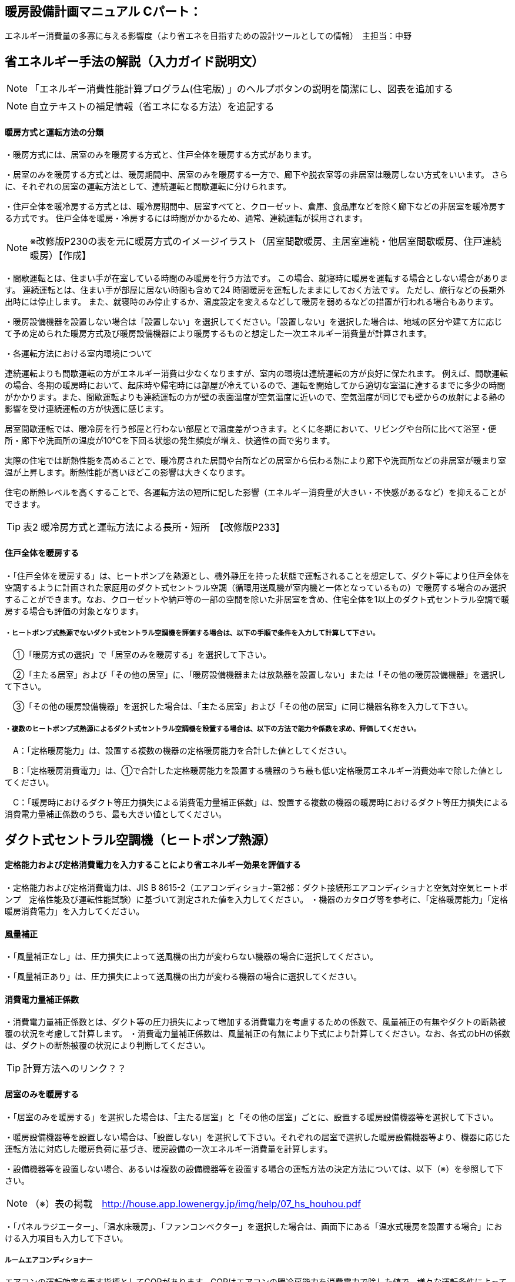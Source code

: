 
== 暖房設備計画マニュアル Cパート：
エネルギー消費量の多寡に与える影響度（より省エネを目指すための設計ツールとしての情報）　主担当：中野


== 省エネルギー手法の解説（入力ガイド説明文）
NOTE: 「エネルギー消費性能計算プログラム(住宅版) 」のヘルプボタンの説明を簡潔にし、図表を追加する

NOTE: 自立テキストの補足情報（省エネになる方法）を追記する

[[shuho_hs_hs_houhou]]
==== 暖房方式と運転方法の分類
・暖房方式には、居室のみを暖房する方式と、住戸全体を暖房する方式があります。 

・居室のみを暖房する方式とは、暖房期間中、居室のみを暖房する一方で、廊下や脱衣室等の非居室は暖房しない方式をいいます。 さらに、それぞれの居室の運転方法として、連続運転と間歇運転に分けられます。

・住戸全体を暖冷房する方式とは、暖冷房期間中、居室すべてと、クローゼット、倉庫、食品庫などを除く廊下などの非居室を暖冷房する方式です。 住戸全体を暖房・冷房するには時間がかかるため、通常、連続運転が採用されます。

NOTE: ※改修版P230の表を元に暖房方式のイメージイラスト（居室間歇暖房、主居室連続・他居室間歇暖房、住戸連続暖房）【作成】

・間歇運転とは、住まい手が在室している時間のみ暖房を行う方法です。 この場合、就寝時に暖房を運転する場合としない場合があります。 連続運転とは、住まい手が部屋に居ない時間も含めて24 時間暖房を運転したままにしておく方法です。 ただし、旅行などの長期外出時には停止します。 また、就寝時のみ停止するか、温度設定を変えるなどして暖房を弱めるなどの措置が行われる場合もあります。

・暖房設備機器を設置しない場合は「設置しない」を選択してください。「設置しない」を選択した場合は、地域の区分や建て方に応じて予め定められた暖房方式及び暖房設備機器により暖房するものと想定した一次エネルギー消費量が計算されます。

・各運転方法における室内環境について

連続運転よりも間歇運転の方がエネルギー消費は少なくなりますが、室内の環境は連続運転の方が良好に保たれます。
例えば、間歇運転の場合、冬期の暖房時において、起床時や帰宅時には部屋が冷えているので、運転を開始してから適切な室温に達するまでに多少の時間がかかります。また、間歇運転よりも連続運転の方が壁の表面温度が空気温度に近いので、空気温度が同じでも壁からの放射による熱の影響を受け連続運転の方が快適に感じます。

居室間歇運転では、暖冷房を行う部屋と行わない部屋とで温度差がつきます。とくに冬期において、リビングや台所に比べて浴室・便所・廊下や洗面所の温度が10℃を下回る状態の発生頻度が増え、快適性の面で劣ります。

実際の住宅では断熱性能を高めることで、暖冷房された居間や台所などの居室から伝わる熱により廊下や洗面所などの非居室が暖まり室温が上昇します。断熱性能が高いほどこの影響は大きくなります。

住宅の断熱レベルを高くすることで、各運転方法の短所に記した影響（エネルギー消費量が大きい・不快感があるなど）を抑えることができます。

TIP: 表2 暖冷房方式と運転方法による長所・短所　【改修版P233】


[[shuho_hs_central]]
==== 住戸全体を暖房する

・「住戸全体を暖房する」は、ヒートポンプを熱源とし、機外静圧を持った状態で運転されることを想定して、ダクト等により住戸全体を空調するように計画された家庭用のダクト式セントラル空調（循環用送風機が室内機と一体となっているもの）で暖房する場合のみ選択することができます。なお、クローゼットや納戸等の一部の空間を除いた非居室を含め、住宅全体を1以上のダクト式セントラル空調で暖房する場合も評価の対象となります。

===== ・ヒートポンプ式熱源でないダクト式セントラル空調機を評価する場合は、以下の手順で条件を入力して計算して下さい。

　①「暖房方式の選択」で「居室のみを暖房する」を選択して下さい。
 
　②「主たる居室」および「その他の居室」に、「暖房設備機器または放熱器を設置しない」または「その他の暖房設備機器」を選択して下さい。
 
　③「その他の暖房設備機器」を選択した場合は、「主たる居室」および「その他の居室」に同じ機器名称を入力して下さい。
 
===== ・複数のヒートポンプ式熱源によるダクト式セントラル空調機を設置する場合は、以下の方法で能力や係数を求め、評価してください。

　A：「定格暖房能力」は、設置する複数の機器の定格暖房能力を合計した値としてください。
 
　B：「定格暖房消費電力」は、①で合計した定格暖房能力を設置する機器のうち最も低い定格暖房エネルギー消費効率で除した値としてください。
 
　C：「暖房時におけるダクト等圧力損失による消費電力量補正係数」は、設置する複数の機器の暖房時におけるダクト等圧力損失による消費電力量補正係数のうち、最も大きい値としてください。


== ダクト式セントラル空調機（ヒートポンプ熱源）

[[shuho_hs_dc_houhou]]
==== 定格能力および定格消費電力を入力することにより省エネルギー効果を評価する
・定格能力および定格消費電力は、JIS B 8615-2（エアコンディショナ−第2部：ダクト接続形エアコンディショナと空気対空気ヒートポンプ　定格性能及び運転性能試験）に基づいて測定された値を入力してください。
・機器のカタログ等を参考に、「定格暖房能力」「定格暖房消費電力」を入力してください。

[[shuho_hs_dc_hosei]]
==== 風量補正
・「風量補正なし」は、圧力損失によって送風機の出力が変わらない機器の場合に選択してください。

・「風量補正あり」は、圧力損失によって送風機の出力が変わる機器の場合に選択してください。

[[shuho_hs_dc_cpl_value]]
==== 消費電力量補正係数
・消費電力量補正係数とは、ダクト等の圧力損失によって増加する消費電力を考慮するための係数で、風量補正の有無やダクトの断熱被覆の状況を考慮して計算します。
・消費電力量補正係数は、風量補正の有無により下式により計算してください。なお、各式のbHの係数は、ダクトの断熱被覆の状況により判断してください。

TIP: 計算方法へのリンク？？

[[shuho_hs_ldk]]
==== 居室のみを暖房する
・「居室のみを暖房する」を選択した場合は、「主たる居室」と「その他の居室」ごとに、設置する暖房設備機器等を選択して下さい。

・暖房設備機器等を設置しない場合は、「設置しない」を選択して下さい。それぞれの居室で選択した暖房設備機器等より、機器に応じた運転方法に対応した暖房負荷に基づき、暖房設備の一次エネルギー消費量を計算します。

・設備機器等を設置しない場合、あるいは複数の設備機器等を設置する場合の運転方法の決定方法については、以下（※）を参照して下さい。

NOTE: （※）表の掲載　http://house.app.lowenergy.jp/img/help/07_hs_houhou.pdf

・「パネルラジエーター」、「温水床暖房」、「ファンコンベクター」を選択した場合は、画面下にある「温水式暖房を設置する場合」における入力項目も入力して下さい。


===== ルームエアコンディショナー

エアコンの運転効率を表す指標としてCOPがあります。COPはエアコンの暖冷房能力を消費電力で除した値で、様々な運転条件によって変動することが知られています。

図aは、測定結果に基づく外気温度、負荷率（定格能力に対する暖冷房能力の割合）とCOPの関係を示しています。例えば、暖房時は外気温度が高いほどCOPが向上します。また、最大負荷率（最大能力）の約半分の能力近傍で最もCOPが高くなり、この領域に相当する暖冷房負荷が多いほど、年間の運転効率が向上することが分かります。また、エアコンの能力は冷房時では外気温度が低いほど、暖房時であれば高いほど向上します。例えば暖房において外気温度が7℃を基準とすると、12℃では10%程度能力が増加し、逆に2℃の場合は10%程度能力が減少します。

NOTE: 図a外気温度、負荷率とCOPの関係（左：冷房、右：暖房）【改修版P246】


===== FF暖房機

・FF暖房機の運転効率を表す指標としてエネルギー消費効率が挙げられます。

・加えて、FF暖房機は最初点火するときに、燃焼室を電気で暖めるため、点火時の消費電力量が小さい機器を選ぶのも重要なポイントとなります。

・暖房負荷に比べて過大な能力の機種を選ぶと、発停を繰り返すようになります。一般的に、点火時の燃焼効率は低いか、あるいは燃焼部分を電熱ヒーターで加熱するために多くの電力を消費します。そのため、なるべく発停を繰り返す運転（断続運転）にならないようにすることが重要です。住宅の立地や断熱性能を勘案して、暖房負荷に見合った能力の機器選定することが重要であるといえます。


===== パネルラジエーター
・熱源機の効率は、熱源機の暖房出力を燃料消費量（熱量）で除した値であるエネルギー消費効率で表され、この値が大きいほど、同じ温度・量のお湯を少ない燃料消費量でつくりだすことができます。なるべくエネルギー消費効率が高い熱源機を選定するようにして下さい。

・熱源機とパネルラジエーターとの循環配管には、かなりの損失熱が想定されます。そのため、十分な保温と配管長の最短化が必要です。保温については、ペアチューブにおいて発泡ポリエチレン10㎜程度で被服した配管を使用するか、それと同等の断熱性能（線熱貫流率※0.15W/m・K以下）を有するように配管周りに断熱材を使用します。


===== 温水床暖房

・熱源機の効率は、熱源機の暖房出力を燃料消費量（熱量）で除した値であるエネルギー消効率で表され、この値が大きいほど、同じ温度・量のお湯を少ない燃料消費量でつくりだすことができます。なるべくエネルギー消費効率が高い熱源機を選定するようにして下さい。

・供給する温水の温度を下げると、温水暖房機の効率は良くなります。また、配管からの熱損失も減少します。したがって、なるべく供給する温水の温度を下げることが省エネには有効であるといえます。ただし、温水温度を下げると放熱量が減少するため、暖房能力不足になりがちです。送水温度を下げる工夫ができるように、断熱水準を高めて暖房負荷を減らすこと、放熱器の放熱面積を大きくとることが必要であるといえます。

・温水配管からの熱損失を減らすには、配管を断熱する以外にも、長さを短くするのが効果的です。温水暖房機を最も暖房をする部屋（例えばリビングルームなど）に近接して設置する工夫が考えられます。

・給湯システムと熱源を共有する場合、暖房と給湯を1台の熱源で行うため、配管計画にも留意し、配管長が最短になるような機器設置が重要となります。一方、給湯機とは別に温水暖房機を用意するのであれば、リビングルーム前のバルコニーなど、最も暖房の使用頻度が高い部屋の近くに温水暖房機を設置することで、配管の長さを短くすることができます。



[[shuho_hs_ldk_aircon_]]
==== 評価方法の選択（ルームエアコンディショナー）
・「評価しない」は、省エネルギー対策に取り組んでいない場合、あるいは特に省エネルギー対策を評価しない場合に選択して下さい。ルームエアコンディショナーを居住者が設置予定などで、設置される機器が特定されない場合もこちらを選択して下さい。

・「エネルギー消費効率の区分を入力する」は、エネルギー消費効率の区分によって省エネルギー効果を評価する場合に選択して下さい。

[[shuho_hs_ldk_aircon_houhou]]
==== エネルギー消費効率の区分（ルームエアコンディショナー）
・エネルギー消費効率の区分とは、冷房定格能力の大きさごとに定格冷房エネルギー消費効率の程度に応じて3段階に区分したものです。

・暖房運転についても「冷房定格能力」と「定格冷房エネルギー消費効率」に基づき、エネルギー消費効率の区分を設定していることに注意して下さい。

[[shuho_hs_ldk_aircon_dualcompressor]]
==== 容量可変型コンプレッサーの搭載
・容量可変型コンプレッサーとは、一回転あたりのシリンダ容積（押のけ量）を変化させて単位時間あたりの冷媒循環量を制御する機械式容量制御を採用したコンプレッサーのことです。

・複数のルームエアコンディショナーが設置される場合で、容量可変型コンプレッサーの搭載の有無が異なる場合は、「搭載しない」を選択して下さい。

NOTE: エネルギー消費効率の区分の表を掲載【温暖地版P240】


[[shuho_hs_ldk_ff_houhou]]
==== 評価方法の選択（FF暖房機）
・「評価しない」は、省エネルギー対策に取り組んでいない場合、あるいは特に省エネルギー対策を評価しない場合に選択して下さい。設置される機器のエネルギー消費効率が不明な場合もこちらを選択して下さい。
TIP: 「こちら」＝計算方法へのリンク？？

・「エネルギー消費効率を入力する」は、定格能力におけるエネルギー消費効率（熱効率）を入力することによって省エネルギー効果を評価する場合に選択して下さい。

[[shuho_hs_ldk_ff_e]]
==== 定格能力におけるエネルギー消費効率（FF暖房機）
・機器のカタログ等を参考に、「エネルギー消費効率（％）」（熱効率（％））を入力してください。
 TIP:  FF式ガス暖房機は JIS S 2122、FF 式石油暖房機は JIS S 3031 に定められた測定方法


[[shuho_hs_fusetsu]]
==== 敷設率
・床暖房を設置する居室における床暖房パネルの敷設面積を当該居室の床面積で除した値を入力します。「その他の居室」で床暖房を設置する場合も、床暖房を設置する居室における床暖房パネルの敷設面積を当該居室の床面積で除した値を入力して下さい。
敷設率の計算方法は、こちら（10）を参照して下さい。

・「主たる居室」の 2 ヶ所以上に温水床暖房が設置される場合、「その他の居室」の 2 ヶ所以上に温水床暖房が設置される場合、又は複数の「その他の居室」においてそれぞれに温水床暖房が設置される場合、「主たる居室」及び「その他の居室」それぞれにおいて敷設率を計算した値のうち、最も小さい値を入力して下さい。ただし、当面の間、従前の方法（当該住戸の敷設面積の合計を、温水床暖房を設置する居室の床面積の合計で除した値を、敷設率とする方法）も用いることができます。

・温水床暖房と電気ヒーター式床暖房又はルームエアコンディショナー付床暖房が「主たる居室」及び「その他の居室」に併設される場合は、温水床暖房の床暖房パネルのみによる敷設率を求めて下さい。

[[shuho_hs_fukinuke_input]]
==== 仮想床の床面積を除いた敷設率を入力する
・「主たる居室」に吹抜けを有する場合に、仮想床の床面積を除いた敷設率を入力することができます。ただし、温水床暖房が設置される「主たる居室」が2か所以上ある場合は、その全ての主たる居室に吹抜けがある場合に限ります。「主たる居室」それぞれにおいて敷設率を計算した値のうち、最も小さい値を入力して下さい。

・「吹抜け」とは、複数の階をまたいで床を設けず上下方向に連続した空間を指します。「仮想床」とは、天井の高さが4.2以上の場合に、高さ2.1mの部分に仮想床があるものとみなし、以下同様に、天井高さが 2.1m 増えるごとに仮想床があるとします。


[[shuho_hs_fukinuke]]
==== 仮想床の床面積を除いた敷設率
・仮想床の床面積を除いた敷設率は以下の算出式により求めてください。 （床暖房パネルの敷設面積）／（主たる居室における仮想床の床面積を除いた床面積）×100
値は、小数点第二位を切り捨て、小数点第二位までの値を入力してください。


[[shuho_hs_joumenhounetsuritsu]]
==== 上面放熱率
・床下側を断熱することにより、床下側への熱損失を減らすことができます。上面放熱率とは、床暖房パネルに投入した熱量に対する居室（上部）に放熱される熱量の割合を示し、ここでは、居室（上部）と床下等（下部）の温度は等しいと想定しています。

・上面放熱率の計算方法は、「エネルギー消費性能の算定方法」の「4 暖冷房設備　7 温水暖房付録L 温水床暖房」を参照して下さい。

・「主たる居室」において2か所以上に温水床暖房を設置する場合、又は「その他の居室」において 2か所以上に温水床暖房を設置する場合の上面放熱率は、それぞれの箇所で計算した値のうち、最も小さい値を入力して下さい。

　①「主たる居室」の2ヶ所以上に温水床暖房が設置される場合

　②「その他の居室」の2ヶ所以上に温水床暖房が設置される場合

　③ 複数の「その他の居室」においてそれぞれに温水床暖房が設置される場合
 
上面放熱率の計算には「床暖房の上面放熱率の簡易計算プログラム」(別ウィンドウに表示されます)が利用できます。
TIP: 床暖房の上面放熱率の簡易計算プログラムへのリンク？？


== ファンコンベクター
入力欄なし

== 電気ヒーター床暖房
TIP: 「敷設率」～「床の断熱(上面放熱率)」は「温水床暖房」と同じ

== 電気蓄熱暖房機
入力欄なし

== ルームエアコンディショナー付温水床暖房機
TIP: 「敷設率」～「床の断熱(上面放熱率)」は「温水床暖房」と同じ

[[shuho_hs_dannetsu_haikan]]
==== 断熱配管の採用
・温水暖房機から放熱器までの温水配管における熱損失の状況を評価します。温水配管の周囲を断熱材で被覆している場合は、「採用する」を選択して下さい。

・断熱材の種類・厚さは問いませんが、温水暖房機から放熱器まで全部が断熱されていることが要件となります。なお、サヤ管等にできる空気層については、断熱材とは認めません。

・上記以外の場合は「採用しない」を選択して下さい。


== 温水式暖房を設置する場合（「パネルラジエーター」、「温水床暖房」、「ファンコンベクター」を選択した場合）

[[shuho_hs_onsuidanbou]]
==== 温水暖房機の種類

・温水暖房の放熱器のみに接続される「温水暖房専用型」と、台所、洗面、浴室などへの給湯用熱源を兼ねる「給湯・温水暖房一体型」、温水の供給に加えて発電も行う「コージェネレーション」などがあります。

[[shuho_hs_onsuiyuka_netsugen_senyou]]
==== 温水専用型　

・各居室に設置された放熱器と循環配管で1対1又は1対多で接続する温水暖房用の熱源機です。

[[shuho_hs_onsuiyuka_netsugen_ittai]]
==== 給湯・温水暖房一体型を使用する

・温水暖房用の放熱器への温水供給と、台所、洗面、浴室で使用する湯を供給する熱源機が一体型のものを使用する場合に選択して下さい。

・「給湯・温水暖房一体型」を使用する場合は、「給湯タブ」で詳細な仕様を入力します。

[[shuho_hs_cogene_guide]]
==== コージェネレーションを使用する

・温水暖房用の放熱器への温水供給を、コージェネレーションシステムによって行う場合に選択して下さい。


== 自立循環独自の手法
今後評価が可能になる？

==== 適切な機器容量の選択
